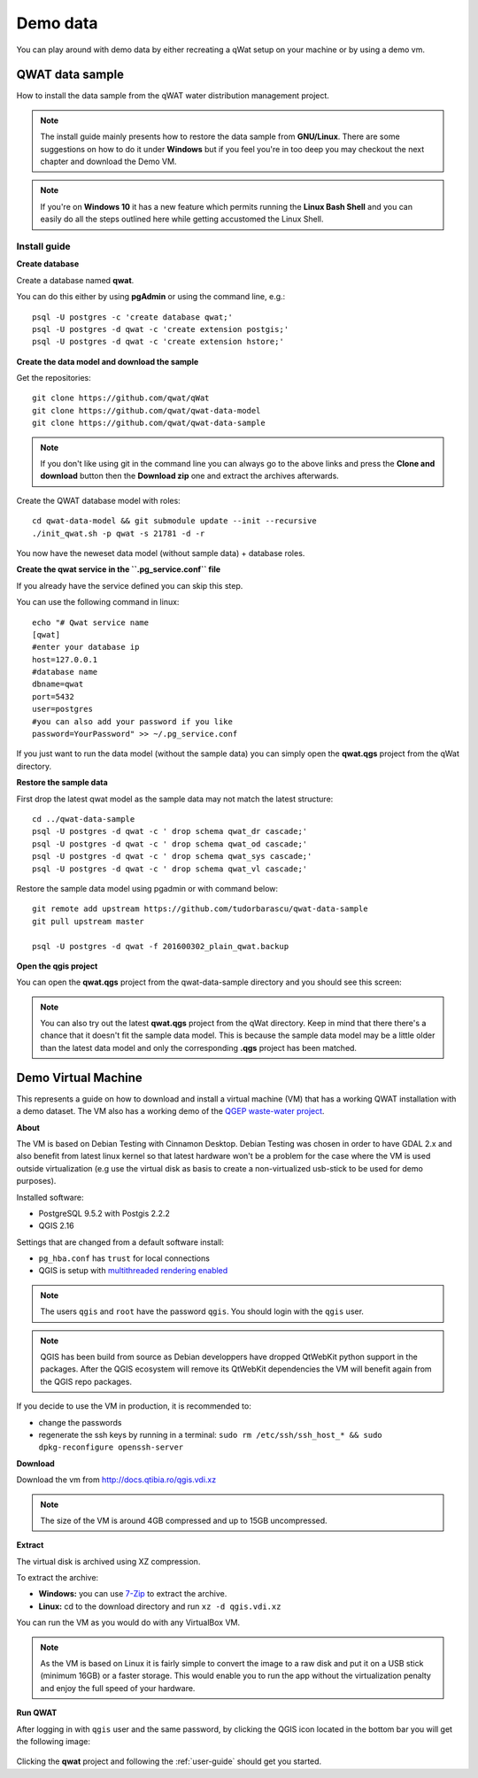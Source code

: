 *********
Demo data
*********

You can play around with demo data by either recreating a qWat setup on your machine or by using a demo vm.


QWAT data sample
================

How to install the data sample from the qWAT water distribution management project.

.. note::

 The install guide mainly presents how to restore the data sample from **GNU/Linux**.
 There are some suggestions on how to do it under **Windows** but if you feel you're in too deep
 you may checkout the next chapter and download the Demo VM.

.. note::

 If you're on **Windows 10** it has a new feature which permits running the  **Linux Bash Shell**
 and you can easily do all the steps outlined here while getting accustomed the Linux Shell.

Install guide
-------------

**Create database**

Create a database named **qwat**.

You can do this either by using **pgAdmin** or using the command line, e.g.::

 psql -U postgres -c 'create database qwat;'
 psql -U postgres -d qwat -c 'create extension postgis;'
 psql -U postgres -d qwat -c 'create extension hstore;'

**Create the data model and download the sample**

Get the repositories::

 git clone https://github.com/qwat/qWat
 git clone https://github.com/qwat/qwat-data-model
 git clone https://github.com/qwat/qwat-data-sample

.. note::

 If you don't like using git in the command line you can always go to the above links
 and press the **Clone and download** button then the **Download zip** one and extract
 the archives afterwards.

Create the QWAT database model with roles::

 cd qwat-data-model && git submodule update --init --recursive
 ./init_qwat.sh -p qwat -s 21781 -d -r

You now have the neweset data model (without sample data) + database roles.

**Create the qwat service in the ``.pg_service.conf`` file**

If you already have the service defined you can skip this step.

You can use the following command in linux::

 echo "# Qwat service name
 [qwat]
 #enter your database ip
 host=127.0.0.1
 #database name
 dbname=qwat
 port=5432
 user=postgres
 #you can also add your password if you like
 password=YourPassword" >> ~/.pg_service.conf 

If you just want to run the data model (without the sample data) you can simply open the **qwat.qgs** project from the qWat directory.

**Restore the sample data**

First drop the latest qwat model as the sample data may not match the latest structure::

 cd ../qwat-data-sample
 psql -U postgres -d qwat -c ' drop schema qwat_dr cascade;'
 psql -U postgres -d qwat -c ' drop schema qwat_od cascade;'
 psql -U postgres -d qwat -c ' drop schema qwat_sys cascade;'
 psql -U postgres -d qwat -c ' drop schema qwat_vl cascade;'

Restore the sample data model using pgadmin or with command below::

 git remote add upstream https://github.com/tudorbarascu/qwat-data-sample
 git pull upstream master

 psql -U postgres -d qwat -f 201600302_plain_qwat.backup

**Open the qgis project**

You can open the **qwat.qgs** project from the qwat-data-sample directory and you should see this screen:

.. image:: img/qgis.png

.. note::

 You can also try out the latest **qwat.qgs** project from the qWat directory. Keep in mind that there there's a chance
 that it doesn't fit the sample data model. This is because the sample data model may be a little older than the latest
 data model and only the corresponding **.qgs** project has been matched.

Demo Virtual Machine
====================

This represents a guide on how to download and install a virtual machine (VM) that has a working QWAT installation
with a demo dataset. The VM also has a working demo of the `QGEP waste-water project <http://github.com/QGEP/QGEP>`_.

**About**

The VM is based on Debian Testing with Cinnamon Desktop.
Debian Testing was chosen in order to have GDAL 2.x and also benefit from latest linux kernel so that latest hardware
won't be a problem for the case where the VM is used outside virtualization (e.g use the virtual disk as basis to create
a non-virtualized usb-stick to be used for demo purposes).

Installed software:

- PostgreSQL 9.5.2 with Postgis 2.2.2
- QGIS 2.16

Settings that are changed from a default software install:

- ``pg_hba.conf`` has ``trust`` for local connections
- QGIS is setup with `multithreaded rendering enabled <http://www.lutraconsulting.co.uk/products/qgis-mtr>`_

.. note::

 The users ``qgis`` and ``root`` have the password ``qgis``. You should login with the ``qgis`` user.

.. note::

 QGIS has been build from source as Debian developpers have dropped QtWebKit python support in the packages.
 After the QGIS ecosystem will remove its QtWebKit dependencies the VM will benefit again from the QGIS repo packages.

If you decide to use the VM in production, it is recommended to:

- change the passwords
- regenerate the ssh keys by running in a terminal: ``sudo rm /etc/ssh/ssh_host_* && sudo dpkg-reconfigure openssh-server``


**Download**

Download the vm from http://docs.qtibia.ro/qgis.vdi.xz

.. note::

  The size of the VM is around 4GB compressed and up to 15GB uncompressed.

**Extract**

The virtual disk is archived using XZ compression.

To extract the archive:

- **Windows:** you can use `7-Zip <http://7-zip.org/>`_ to extract the archive.
- **Linux:** cd to the download directory and run ``xz -d qgis.vdi.xz``

You can run the VM as you would do with any VirtualBox VM.

.. note::

 As the VM is based on Linux it is fairly simple to convert the image to a raw disk
 and put it on a USB stick (minimum 16GB) or a faster storage. This would enable you
 to run the app without the virtualization penalty and enjoy the full speed of your hardware.

**Run QWAT**

After logging in with ``qgis`` user and the same password, by  clicking the QGIS icon located in the bottom bar
you will get the following image:

.. figure:: img/vm_demo.jpg

Clicking the **qwat** project and following the :ref:`user-guide` should get you started.

